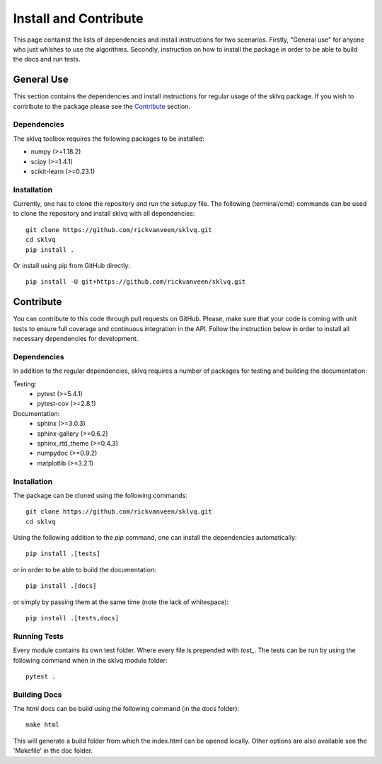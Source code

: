 ======================
Install and Contribute
======================

This page containst the lists of dependencies and install instructions for two scenarios. Firstly, "General use" for anyone who just whishes to use the algorithms. Secondly, instruction on how to install the package in order to be able to build the docs and run tests.

General Use
===========

This section contains the dependencies and install instructions for regular usage of the sklvq package. If you wish to contribute to the package please see the `Contribute`_ section.

Dependencies
------------

The sklvq toolbox requires the following packages to be installed:

* numpy (>=1.18.2)
* scipy (>=1.4.1)
* scikit-learn (>=0.23.1)

Installation
------------

Currently, one has to clone the repository and run the setup.py file. The following (terminal/cmd) commands can be used to clone the repository and install sklvq with all dependencies::

    git clone https://github.com/rickvanveen/sklvq.git
    cd sklvq
    pip install .

Or install using pip from GitHub directly::

    pip install -U git+https://github.com/rickvanveen/sklvq.git

Contribute
==========

You can contribute to this code through pull requests on GitHub. Please, make sure that your code is coming with unit tests to ensure full coverage and continuous integration in the API. Follow the instruction below in order to install all necessary dependencies for development.

Dependencies
------------

In addition to the regular dependencies, sklvq requires a number of packages for testing and building the documentation:

Testing:
    * pytest (>=5.4.1)
    * pytest-cov (>=2.8.1)

Documentation:
    * sphinx (>=3.0.3)
    * sphinx-gallery (>=0.6.2)
    * sphinx_rtd_theme (>=0.4.3)
    * numpydoc (>=0.9.2)
    * matplotlib (>=3.2.1)

Installation
------------

The package can be cloned using the following commands::

    git clone https://github.com/rickvanveen/sklvq.git
    cd sklvq

Using the following addition to the `pip` command, one can install the dependencies automatically::

    pip install .[tests]

or in order to be able to build the documentation::

    pip install .[docs]

or simply by passing them at the same time (note the lack of whitespace)::

    pip install .[tests,docs]


Running Tests
-------------

Every module contains its own test folder. Where every file is prepended with `test_`. The tests
can be run by using the following command when in the sklvq module folder::

    pytest .

Building Docs
-------------

The html docs can be build using the following command (in the docs folder)::

    make html

This will generate a build folder from which the index.html can be opened locally. Other options
are also available see the 'Makefile' in the doc folder.

